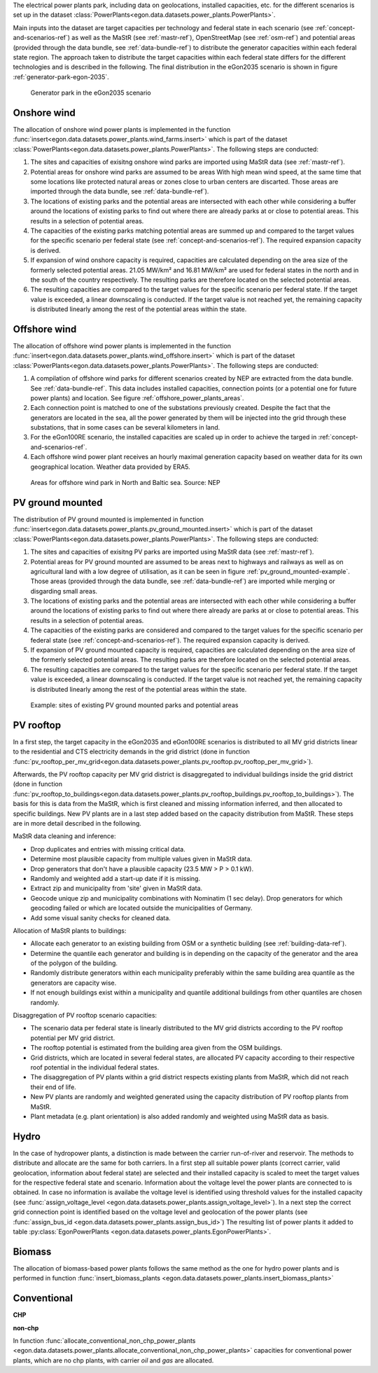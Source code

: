 The electrical power plants park, including data on geolocations, installed capacities, etc.
for the different scenarios is set up in the dataset
:class:`PowerPlants<egon.data.datasets.power_plants.PowerPlants>`.

Main inputs into the dataset are target capacities per technology and federal state
in each scenario (see :ref:`concept-and-scenarios-ref`) as well as the MaStR (see :ref:`mastr-ref`),
OpenStreetMap (see :ref:`osm-ref`) and potential areas (provided through the data bundle,
see :ref:`data-bundle-ref`) to distribute the generator capacities within each federal state region.
The approach taken to distribute the target capacities within each federal state differs for
the different technologies and is described in the following.
The final distribution in the eGon2035 scenario is shown in figure :ref:`generator-park-egon-2035`.

.. figure:: /images/Erzeugerpark.png
  :name: generator-park-egon-2035
  :width: 400

  Generator park in the eGon2035 scenario

Onshore wind
+++++++++++++

The allocation of onshore wind power plants is implemented in the function :func:`insert<egon.data.datasets.power_plants.wind_farms.insert>`
which is part of the dataset :class:`PowerPlants<egon.data.datasets.power_plants.PowerPlants>`.
The following steps are conducted:

#. The sites and capacities of exisitng onshore wind parks are imported using MaStR data (see :ref:`mastr-ref`).

#. Potential areas for onshore wind parks are assumed to be areas With high mean wind speed, at the same time that some locations like protected natural areas or zones close to urban centers are discarted. Those areas are imported through the data bundle, see :ref:`data-bundle-ref`).

#. The locations of existing parks and the potential areas are intersected with each other while considering a buffer around the locations of existing parks to find out where there are already parks at or close to potential areas. This results in a selection of potential areas.

#. The capacities of the existing parks matching potential areas are summed up and compared to the target values for the specific scenario per federal state (see :ref:`concept-and-scenarios-ref`). The required expansion capacity is derived.

#. If expansion of wind onshore capacity is required, capacities are calculated depending on the area size of the formerly selected potential areas. 21.05 MW/km² and 16.81 MW/km² are used for federal states in the north and in the south of the country respectively. The resulting parks are therefore located on the selected potential areas.

#. The resulting capacities are compared to the target values for the specific scenario per federal state. If the target value is exceeded, a linear downscaling is conducted. If the target value is not reached yet, the remaining capacity is distributed linearly among the rest of the potential areas within the state. 

Offshore wind
++++++++++++++

The allocation of offshore wind power plants is implemented in the function :func:`insert<egon.data.datasets.power_plants.wind_offshore.insert>`
which is part of the dataset :class:`PowerPlants<egon.data.datasets.power_plants.PowerPlants>`.
The following steps are conducted:

#. A compilation of offshore wind parks for different scenarios created by NEP are extracted from the data bundle. See :ref:`data-bundle-ref`. This data includes installed capacities, connection points (or a potential one for future power plants) and location. See figure :ref:`offshore_power_plants_areas`.

#. Each connection point is matched to one of the substations previously created. Despite the fact that the generators are located in the sea, all the power generated by them will be injected into the grid through these substations, that in some cases can be several kilometers in land.

#. For the eGon100RE scenario, the installed capacities are scaled up in order to achieve the targed in :ref:`concept-and-scenarios-ref`.

#. Each offshore wind power plant receives an hourly maximal generation capacity based on weather data for its own geographical location. Weather data provided by ERA5.

.. figure:: /images/offshore_power_plants_areas.png
  :name: offshore_power_plants_areas
  :width: 400 
  
  Areas for offshore wind park in North and Baltic sea. Source: NEP


PV ground mounted
++++++++++++++++++

The distribution of PV ground mounted is implemented in function :func:`insert<egon.data.datasets.power_plants.pv_ground_mounted.insert>`
which is part of the dataset :class:`PowerPlants<egon.data.datasets.power_plants.PowerPlants>`.
The following steps are conducted:

#. The sites and capacities of exisitng PV parks are imported using MaStR data (see :ref:`mastr-ref`).

#. Potential areas for PV ground mounted are assumed to be areas next to highways and railways as well as on agricultural land with a low degree of utilisation, as it can be seen in figure :ref:`pv_ground_mounted-example`. Those areas (provided through the data bundle, see :ref:`data-bundle-ref`) are imported while merging or disgarding small areas.

#. The locations of existing parks and the potential areas are intersected with each other while considering a buffer around the locations of existing parks to find out where there already are parks at or close to potential areas. This results in a selection of potential areas.

#. The capacities of the existing parks are considered and compared to the target values for the specific scenario per federal state (see :ref:`concept-and-scenarios-ref`). The required expansion capacity is derived.

#. If expansion of PV ground mounted capacity is required, capacities are calculated depending on the area size of the formerly selected potential areas. The resulting parks are therefore located on the selected potential areas.

#. The resulting capacities are compared to the target values for the specific scenario per federal state. If the target value is exceeded, a linear downscaling is conducted. If the target value is not reached yet, the remaining capacity is distributed linearly among the rest of the potential areas within the state. 

.. figure:: /images/PV_freiflaeche.png
  :name: pv_ground_mounted-example
  :width: 400 
  
  Example: sites of existing PV ground mounted parks and potential areas

PV rooftop
+++++++++++

In a first step, the target capacity in the eGon2035 and eGon100RE scenarios is distributed
to all MV grid districts linear to the residential and CTS electricity demands in the
grid district (done in function
:func:`pv_rooftop_per_mv_grid<egon.data.datasets.power_plants.pv_rooftop.pv_rooftop_per_mv_grid>`).

Afterwards, the PV rooftop capacity per MV grid district is disaggregated
to individual buildings inside the grid district (done in function
:func:`pv_rooftop_to_buildings<egon.data.datasets.power_plants.pv_rooftop_buildings.pv_rooftop_to_buildings>`).
The basis for this is data from the MaStR, which is first cleaned and missing information
inferred, and then allocated to specific buildings. New PV plants are in a last step
added based on the capacity distribution from MaStR.
These steps are in more detail described in the following.

MaStR data cleaning and inference:

* Drop duplicates and entries with missing critical data.
* Determine most plausible capacity from multiple values given in MaStR data.
* Drop generators that don't have a plausible capacity (23.5 MW > P > 0.1 kW).
* Randomly and weighted add a start-up date if it is missing.
* Extract zip and municipality from 'site' given in MaStR data.
* Geocode unique zip and municipality combinations with Nominatim (1 sec
  delay). Drop generators for which geocoding failed or which are located
  outside the municipalities of Germany.
* Add some visual sanity checks for cleaned data.

Allocation of MaStR plants to buildings:

* Allocate each generator to an existing building from OSM or a synthetic building
  (see :ref:`building-data-ref`).
* Determine the quantile each generator and building is in depending on the
  capacity of the generator and the area of the polygon of the building.
* Randomly distribute generators within each municipality preferably within
  the same building area quantile as the generators are capacity wise.
* If not enough buildings exist within a municipality and quantile additional
  buildings from other quantiles are chosen randomly.

Disaggregation of PV rooftop scenario capacities:

* The scenario data per federal state is linearly distributed to the MV grid
  districts according to the PV rooftop potential per MV grid district.
* The rooftop potential is estimated from the building area given from the OSM
  buildings.
* Grid districts, which are located in several federal states, are allocated
  PV capacity according to their respective roof potential in the individual
  federal states.
* The disaggregation of PV plants within a grid district respects existing
  plants from MaStR, which did not reach their end of life.
* New PV plants are randomly and weighted generated using the capacity distribution of
  PV rooftop plants from MaStR.
* Plant metadata (e.g. plant orientation) is also added randomly and weighted
  using MaStR data as basis.

Hydro
+++++

In the case of hydropower plants, a distinction is made between the carrier run-of-river 
and reservoir. 
The methods to distribute and allocate are the same for both carriers.
In a first step all suitable power plants (correct carrier, valid geolocation, information 
about federal state) are selected and their installed capacity is scaled to meet the target
values for the respective federal state and scenario. 
Information about the voltage level the power plants are connected to is obtained. In case 
no information is availabe the voltage level is identified using threshold values for the 
installed capacity (see :func:`assign_voltage_level <egon.data.datasets.power_plants.assign_voltage_level>`). 
In a next step the correct grid connection point is identified based on the voltage level
and geolocation of the power plants (see :func:`assign_bus_id <egon.data.datasets.power_plants.assign_bus_id>`)
The resulting list of power plants it added to table 
:py:class:`EgonPowerPlants <egon.data.datasets.power_plants.EgonPowerPlants>`.

Biomass
+++++++

The allocation of biomass-based power plants follows the same method as the one for hydro
power plants and is performed in function :func:`insert_biomass_plants <egon.data.datasets.power_plants.insert_biomass_plants>`



Conventional
++++++++++++

**CHP**


**non-chp**


In function :func:`allocate_conventional_non_chp_power_plants <egon.data.datasets.power_plants.allocate_conventional_non_chp_power_plants>`
capacities for conventional power plants, which are no chp plants, with carrier *oil* and 
*gas* are allocated.
  





